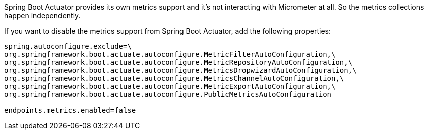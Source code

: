 Spring Boot Actuator provides its own metrics support and it's not interacting with Micrometer at all. So the metrics collections happen independently.

If you want to disable the metrics support from Spring Boot Actuator, add the following properties:

[source,properties]
----
spring.autoconfigure.exclude=\
org.springframework.boot.actuate.autoconfigure.MetricFilterAutoConfiguration,\
org.springframework.boot.actuate.autoconfigure.MetricRepositoryAutoConfiguration,\
org.springframework.boot.actuate.autoconfigure.MetricsDropwizardAutoConfiguration,\
org.springframework.boot.actuate.autoconfigure.MetricsChannelAutoConfiguration,\
org.springframework.boot.actuate.autoconfigure.MetricExportAutoConfiguration,\
org.springframework.boot.actuate.autoconfigure.PublicMetricsAutoConfiguration

endpoints.metrics.enabled=false
----
